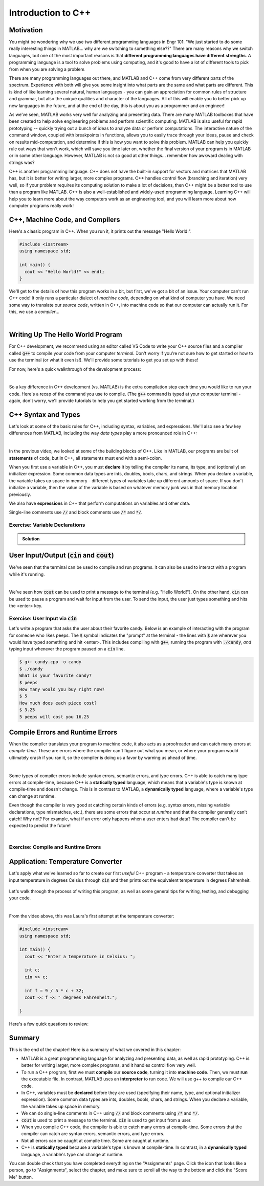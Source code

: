 .. qnum::
   :prefix: Q
   :start: 1

.. raw:: html

   <link rel="stylesheet" href="../_static/common/css/matlab.css">
   <script src="../_static/common/js/common2.js"></script>
   <script src="../_static/common/js/matcrab-exercises2.bundle.js"></script>

===================
Introduction to C++
===================


^^^^^^^^^^
Motivation
^^^^^^^^^^
.. section 1


You might be wondering why we use two different programming languages in Engr 101. "We just started to do some really interesting things in MATLAB… why are we switching to something else??" There are many reasons why we switch languages, but one of the most important reasons is that **different programming languages have different strengths**. A programming language is a tool to solve problems using computing, and it's good to have a lot of different tools to pick from when you are solving a problem.

There are many programming languages out there, and MATLAB and C++ come from very different parts of the spectrum. Experience with both will give you some insight into what parts are the same and what parts are different. This is kind of like learning several natural, human languages - you can gain an appreciation for common rules of structure and grammar, but also the unique qualities and character of the languages. All of this will enable you to better pick up new languages in the future, and at the end of the day, this is about you as a programmer and an engineer! 

As we've seen, MATLAB works very well for analyzing and presenting data. There are many MATLAB toolboxes that have been created to help solve engineering problems and perform scientific computing. MATLAB is also useful for rapid prototyping -- quickly trying out a bunch of ideas to analyze data or perform computations. The interactive nature of the command window, coupled with breakpoints in functions, allows you to easily trace through your ideas, pause and check on results mid-computation, and determine if this is how you want to solve this problem. MATLAB can help you quickly rule out ways that won't work, which will save you time later on, whether the final version of your program is in MATLAB or in some other language. However, MATLAB is not so good at other things… remember how awkward dealing with strings was?

C++ is another programming language. C++ does not have the built-in support for vectors and matrices that MATLAB has, but it is better for writing larger, more complex programs. C++ handles control flow (branching and iteration) very well, so if your problem requires its computing solution to make a lot of decisions, then C++ might be a better tool to use than a program like MATLAB. C++ is also a well-established and widely-used programming language. Learning C++ will help you to learn more about the way computers work as an engineering tool, and you will learn more about how computer programs really work!

^^^^^^^^^^^^^^^^^^^^^^^^^^^^^^^^
C++, Machine Code, and Compilers
^^^^^^^^^^^^^^^^^^^^^^^^^^^^^^^^
.. section 2

Here's a classic program in C++. When you run it, it prints out the message "Hello World!".

.. code-block:: cpp

   #include <iostream>
   using namespace std;

   int main() {
     cout << "Hello World!" << endl;
   }

We'll get to the details of how this program works in a bit, but first, we've got a bit of an issue. Your computer can't run C++ code! It only runs a particular dialect of *machine code*, depending on what kind of computer you have. We need some way to translate our *source code*, written in C++, into machine code so that our computer can actually run it. For this, we use a *compiler*...

.. youtube:: IFeUJ15djBo
   :divid: ch11_02_vid_compilers
   :height: 315
   :width: 560
   :align: center

|

.. dragndrop:: ch11_02_ex_compiling
  :match_1: Compile|||Translate a source code file into an executable file (i.e. machine code).
  :match_2: Run|||Take an executable program file and actually run it on the computer.
  :match_3: Source Code|||Program code that someone might actually write to solve a problem.
  :match_4: Machine Code|||Code that can be exectued directly on a computer, but that is not generally human-friendly.
  :match_5: Interpreter|||A program that acts as an intermediary to run source code line-by-line (e.g. MATLAB).

  Match each term with its definition.

^^^^^^^^^^^^^^^^^^^^^^^^^^^^^^^^^^
Writing Up The Hello World Program
^^^^^^^^^^^^^^^^^^^^^^^^^^^^^^^^^^
.. section 3

For C++ development, we recommend using an editor called VS Code to write your C++ source files and a compiler called :code:`g++` to compile your code from your computer *terminal*. Don't worry if you're not sure how to get started or how to use the terminal (or what it even is!). We'll provide some tutorials to get you set up with these!

For now, here's a quick walkthrough of the development process:

.. youtube:: T5IhvQJsPps
   :divid: ch11_03_vid_cpp_first_program
   :height: 315
   :width: 560
   :align: center

|

So a key difference in C++ development (vs. MATLAB) is the extra compilation step each time you would like to run your code. Here's a recap of the command you use to compile. (The :code:`g++` command is typed at your computer terminal - again, don't worry, we'll provide tutorials to help you get started working from the terminal.)

.. figure:: img/cpp1.png
   :width: 500
   :align: center

   ..

   
.. figure:: img/cpp2.png
   :width: 500
   :align: center

   ..

.. ^^^^^^^^^^^^
.. Lobster TODO
.. ^^^^^^^^^^^^
.. section 4


^^^^^^^^^^^^^^^^^^^^
C++ Syntax and Types
^^^^^^^^^^^^^^^^^^^^
.. section 5

Let's look at some of the basic rules for C++, including syntax, variables, and expressions. We'll also see a few key differences from MATLAB, including the way *data types* play a more pronounced role in C++:

.. youtube:: lLG5wqwLNT0
   :divid: ch11_05_vid_cpp_variables_and_types
   :height: 315
   :width: 560
   :align: center

|

In the previous video, we looked at some of the building blocks of C++. Like in MATLAB, our programs are built of **statements** of code, but in C++, all statements must end with a semi-colon.

When you first use a variable in C++, you must **declare** it by telling the compiler its name, its type, and (optionally) an initializer expression. Some common data types are ints, doubles, bools, chars, and strings. When you declare a variable, the variable takes up space in memory - different types of variables take up different amounts of space. If you don't initialize a variable, then the value of the variable is based on whatever memory junk was in that memory location previously.

We also have **expressions** in C++ that perform computations on variables and other data.

Single-line comments use :code:`//` and block comments use :code:`/*` and :code:`*/`.

-------------------------------
Exercise: Variable Declarations
-------------------------------

.. shortanswer:: ch11_05_ex_variable_declarations

   Consider this program:
   
   .. code-block:: cpp

      #include <iostream>
      using namespace std;
      
      int main() {
  
        // print a greeting
        cout << "Let's make some variables!" << endl;
      
        // TODO: Declare some variables
      }

   Add some lines of code so that these five variables are declared and initialized:

   1. :code:`numPieces` -- an integer representing the number of pieces of candy you have (5)
   2. :code:`cost` -- a double representing the cost per piece of candy (3.25)
   3. :code:`name` -- a string representing the name of the candy ("peeps")
   4. :code:`category` -- a character representing the category of the candy
   5. :code:`isGood` -- a boolean representing whether the candy tastes good

   Paste your final program here:

.. admonition:: Solution

   .. reveal:: ch11_05_revealwt_varaible_declarations

      .. code-block:: cpp
      
         #include <iostream>
         using namespace std;
         
         int main() {
   
           // print a greeting
           cout << "Let's make some variables!" << endl;
           
           // Declare some variables
           int numPieces = 5;
           double cost = 3.25;
           string name = "peeps";
           char category = 'K';
           bool isGood = false;
         }



^^^^^^^^^^^^^^^^^^^^^^^^^^^^^^^^^^^^^^^^^^^^^^^^
User Input/Output (:code:`cin` and :code:`cout`)
^^^^^^^^^^^^^^^^^^^^^^^^^^^^^^^^^^^^^^^^^^^^^^^^
.. section 6

We've seen that the terminal can be used to compile and run programs. It can also be used to interact with a program while it's running.

.. youtube:: BkWAf-G0d_U
   :divid: ch11_06_vid_cin_and_cout
   :height: 315
   :width: 560
   :align: center

|

We've seen how :code:`cout` can be used to print a message to the terminal (e.g. "Hello World!"). On the other hand, :code:`cin` can be used to pause a program and wait for input from the user. To send the input, the user just types something and hits the <enter> key.

------------------------------------
Exercise: User Input via :code:`cin`
------------------------------------

Let's write a program that asks the user about their favorite candy. Below is an example of interacting with the program for someone who likes peeps. The :code:`$` symbol indicates the "prompt" at the terminal - the lines with :code:`$` are wherever you would have typed something and hit <enter>. This includes compiling with :code:`g++`, running the program with :code:`./candy`, *and* typing input whenever the program paused on a :code:`cin` line.

.. code-block::

   $ g++ candy.cpp -o candy
   $ ./candy
   What is your favorite candy?
   $ peeps
   How many would you buy right now?
   $ 5
   How much does each piece cost?
   $ 3.25
   5 peeps will cost you 16.25

.. parsonsprob:: ch11_06_ex_cin_and_cout

   Arrange the lines of code below to write the program. Make sure to place the blocks at the right indentation levels!

   -----
   #include &lt;iostream&gt;
   =====
   using namespace std;
   =====
   int main()
   =====
   {
   =====
     cout << "What is your favorite candy?" << endl;
   =====
     string name;
     cin >> name;
   =====
     cout << "How many would you buy right now?" << endl;
   =====
     int numPieces;
     cin >> numPieces;
   =====
     cout << "How much does each piece cost?" << endl;
   =====
     double cost;
     cin >> cost;
   =====
     cout << numPieces << " " << name;
     cout << " will cost you " << numPieces * cost << endl;
   =====
   }
   =====

^^^^^^^^^^^^^^^^^^^^^^^^^^^^^^^^^
Compile Errors and Runtime Errors
^^^^^^^^^^^^^^^^^^^^^^^^^^^^^^^^^
.. section 7

When the compiler translates your program to machine code, it also acts as a proofreader and can catch many errors at *compile-time*. These are errors where the compiler can't figure out what you mean, or where your program would ultimately crash if you ran it, so the compiler is doing us a favor by warning us ahead of time.

.. youtube:: b_xL25S9qo0
   :divid: ch11_07_vid_compile_errors
   :height: 315
   :width: 560
   :align: center

|

Some types of compiler errors include syntax errors, semantic errors, and type errors. C++ is able to catch many type errors at compile-time, because C++ is a **statically typed** language, which means that a variable's type is known at compile-time and doesn't change. This is in contrast to MATLAB, a **dynamically typed** language, where a variable's type can change at runtime.

Even though the compiler is very good at catching certain kinds of errors (e.g. syntax errors, missing variable declarations, type mismatches, etc.), there are some errors that occur at *runtime* and that the compiler generally can't catch! Why not? For example, what if an error only happens when a user enters bad data? The compiler can't be expected to predict the future!

.. youtube:: h-lRHUX-qwo
   :divid: ch11_07_vid_runtime_errors
   :height: 315
   :width: 560
   :align: center

|

------------------------------------
Exercise: Compile and Runtime Errors
------------------------------------

.. dragndrop:: ch11_07_ex_compiling
   :match_1: undeclared variable|||semantic error (compile-time error)
   :match_2: missing curly brace|||syntax error (compile-time error)
   :match_3: cannot divide by zero|||runtime error
   :match_4: string value cannot be assigned to an int variable|||type error (compile-time error)

   Match the error to which category of error it is.


^^^^^^^^^^^^^^^^^^^^^^^^^^^^^^^^^^
Application: Temperature Converter
^^^^^^^^^^^^^^^^^^^^^^^^^^^^^^^^^^
.. section 8

Let's apply what we've learned so far to create our first *useful* C++ program - a temperature converter that takes an input temperature in degrees Celsius through :code:`cin` and then prints out the equivalent temperature in degrees Fahrenheit.

.. figure:: img/tempConverter.png
   :width: 560
   :align: center

   ..

.. shortanswer:: ch11_08_ex_temperature_converter

   Include a draft program in the box below. Please don't worry too much about getting it exactly right, but take enough time to think through and attempt to solve the problem. Then, watch the video below.

Let's walk through the process of writing this program, as well as some general tips for writing, testing, and debugging your code.

.. youtube:: CGPk9xOOZas
   :divid: ch11_08_vid_temperature_converter
   :height: 315
   :width: 560
   :align: center

|

From the video above, this was Laura's first attempt at the temperature converter:

.. code-block:: cpp

   #include <iostream>
   using namespace std;

   int main() {
     cout << "Enter a temperature in Celsius: ";
   
     int c;
     cin >> c;

     int f = 9 / 5 * c + 32;
     cout << f << " degrees Fahrenheit.";

   }

Here's a few quick questions to review:

.. mchoice:: ch11_08_ex_temp_convert_debug_01
  :answer_a: True
  :answer_b: False
  :correct: a
  :feedback_a: Correct! Temperatures are a continuous variable, therefore we need to store the temperature in Celsius as a double, not an int.
  :feedback_b: Incorrect. Temperatures are a continuous variable, therefore we need to store the temperature in Celsius as a double, not an int.

  The :code:`c` variable should be declared as a :code:`double`.

.. mchoice:: ch11_08_ex_temp_convert_debug_02
  :answer_a: True
  :answer_b: False
  :correct: a
  :feedback_a: Correct! Temperatures are a continuous variable, therefore we need to store the temperature in Fahrenheit as a double, not an int.
  :feedback_b: Incorrect. Temperatures are a continuous variable, therefore we need to store the temperature in Fahrenheit as a double, not an int.

  The :code:`f` variable should be declared as a :code:`double`.

.. mchoice:: ch11_08_ex_temp_convert_debug_03
  :answer_a: True
  :answer_b: False
  :correct: b
  :feedback_a: Incorrect. Re-watch the video to find why this expression for f is not quite correct.
  :feedback_b: Correct! The 9 / 5 is evaluated as integer division because 9 and 5 are both integers. So 9 / 5 = 1.8, but only the integer part (the 1) is kept. Change 9 / 5 to 9.0 / 5.0 and we force the expression to do "regular division" which is what we want in this case.

  The calculation :code:`f = 9 / 5 * c + 32` works for all values of :code:`c` (the temperature in Celsius).

^^^^^^^^^^^^^^^^^^^^^^^^^^^^^^^^^^^^^^^^^^^^^^^^^^^^^^^
Summary
^^^^^^^^^^^^^^^^^^^^^^^^^^^^^^^^^^^^^^^^^^^^^^^^^^^^^^^

This is the end of the chapter! Here is a summary of what we covered in this chapter: 

* MATLAB is a great programming language for analyzing and presenting data, as well as rapid prototyping. C++ is better for writing larger, more complex programs, and it handles control flow very well.
* To run a C++ program, first we must **compile** our **source code**, turning it into **machine code**. Then, we must **run** the executable file. In contrast, MATLAB uses an **interpreter** to run code. We will use g++ to compile our C++ code.
* In C++, variables must be **declared** before they are used (specifying their name, type, and optional initializer expression). Some common data types are ints, doubles, bools, chars, and strings. When you declare a variable, the variable takes up space in memory.
* We can do single-line comments in C++ using :code:`//` and block comments using :code:`/*` and :code:`*/`.
* :code:`cout` is used to print a message to the terminal. :code:`cin` is used to get input from a user.
* When you compile C++ code, the compiler is able to catch many errors at compile-time. Some errors that the compiler can catch are syntax errors, semantic errors, and type errors.
* Not all errors can be caught at compile time. Some are caught at runtime.
* C++ is **statically typed** because a variable's type is known at compile-time. In contrast, in a **dynamically typed** language, a variable's type can change at runtime.

You can double check that you have completed everything on the "Assignments" page. Click the icon that looks like a person, go to "Assignments", select the chapter, and make sure to scroll all the way to the bottom and click the "Score Me" button.

